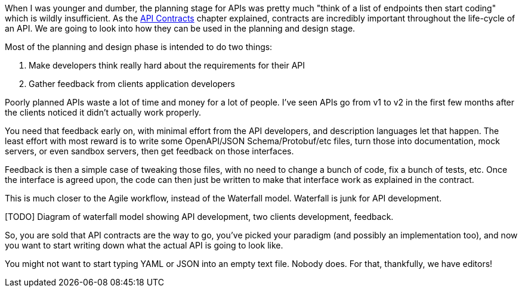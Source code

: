 When I was younger and dumber, the planning stage for APIs was pretty much "think of a list of endpoints then start coding" which is wildly insufficient. As the <<theory-contracts,API Contracts>> chapter explained, contracts are incredibly important throughout the life-cycle of an API. We are going to look into how they can be used in the planning and design stage.

Most of the planning and design phase is intended to do two things:

1. Make developers think really hard about the requirements for their API
2. Gather feedback from clients application developers

Poorly planned APIs waste a lot of time and money for a lot of people. I've seen APIs go from v1 to v2 in the first few months after the clients noticed it didn't actually work properly.

You need that feedback early on, with minimal effort from the API developers, and description languages let that happen. The least effort with most reward is to write some OpenAPI/JSON Schema/Protobuf/etc files, turn those into documentation, mock servers, or even sandbox servers, then get feedback on those interfaces.

Feedback is then a simple case of tweaking those files, with no need to change a bunch of code, fix a bunch of tests, etc. Once the interface is agreed upon, the code can then just be written to make that interface work as explained in the contract.

This is much closer to the Agile workflow, instead of the Waterfall model. Waterfall is junk for API development.

[TODO] Diagram of waterfall model showing API development, two clients development, feedback.

So, you are sold that API contracts are the way to go, you've picked your paradigm (and possibly an implementation too), and now you want to start writing down what the actual API is going to look like.

You might not want to start typing YAML or JSON into an empty text file. Nobody does. For that, thankfully, we have editors!